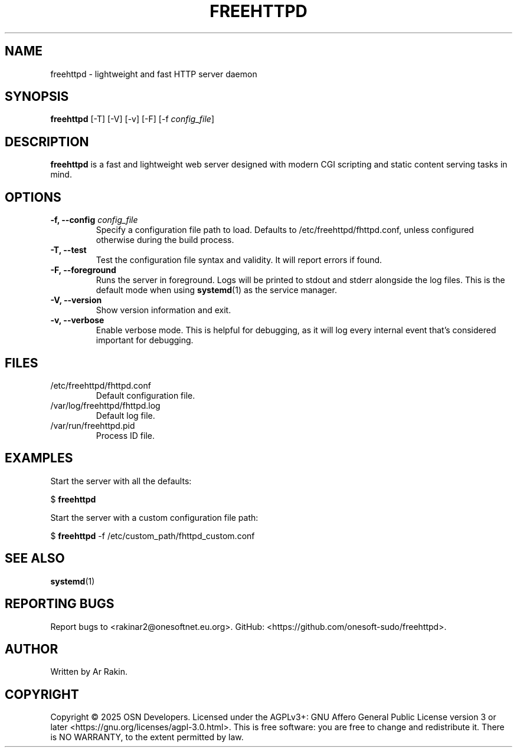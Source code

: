 .TH FREEHTTPD 8 "9 July 2025" "freehttpd 1.0.0"

.SH NAME
freehttpd \- lightweight and fast HTTP server daemon

.SH SYNOPSIS
.B freehttpd
[\-T]
[\-V]
[\-v]
[\-F]
[\-f \fIconfig_file\fR]

.SH DESCRIPTION
.B freehttpd
is a fast and lightweight web server designed with modern CGI scripting and static content serving tasks in mind.

.SH OPTIONS
.TP
.B \-f, \-\-config \fIconfig_file\fR
Specify a configuration file path to load.  Defaults to /etc/freehttpd/fhttpd.conf, unless configured otherwise during the build process.

.TP
.B \-T, \-\-test
Test the configuration file syntax and validity.  It will report errors if found.

.TP
.B \-F, \-\-foreground
Runs the server in foreground.  Logs will be printed to stdout and stderr alongside the log files.  This is the default mode when using
.BR systemd (1)
as the service manager.

.TP
.B \-V, \-\-version
Show version information and exit.

.TP
.B \-v, \-\-verbose
Enable verbose mode.  This is helpful for debugging, as it will log every internal event that's considered important for debugging.

.SH FILES
.TP
/etc/freehttpd/fhttpd.conf
Default configuration file.

.TP
/var/log/freehttpd/fhttpd.log
Default log file.

.TP
/var/run/freehttpd.pid
Process ID file.

.SH EXAMPLES
Start the server with all the defaults:

.NF
  $ \fBfreehttpd\fR
.FI

Start the server with a custom configuration file path:

.NF
  $ \fBfreehttpd\fR \-f /etc/custom_path/fhttpd_custom.conf
.FI

.SH SEE ALSO
.BR systemd (1)

.SH REPORTING BUGS
Report bugs to <rakinar2@onesoftnet.eu.org>.  GitHub: <https://github.com/onesoft-sudo/freehttpd>.

.SH AUTHOR
Written by Ar Rakin.

.SH COPYRIGHT
Copyright © 2025 OSN Developers.  Licensed under the AGPLv3+: GNU Affero General Public License version 3 or later <https://gnu.org/licenses/agpl-3.0.html>.
This is free software: you are free to change and redistribute it.  There is NO WARRANTY, to the extent permitted by law.
